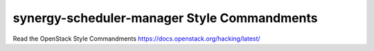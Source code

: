 synergy-scheduler-manager Style Commandments
===============================================

Read the OpenStack Style Commandments https://docs.openstack.org/hacking/latest/
